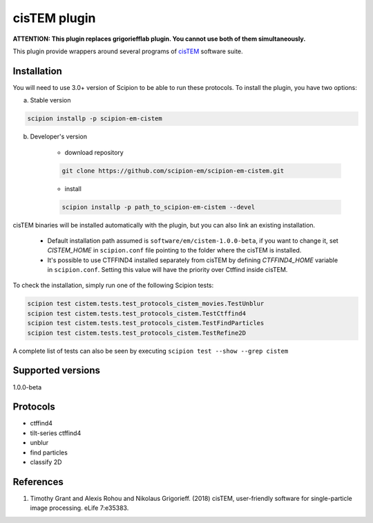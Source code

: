 =============
cisTEM plugin
=============

**ATTENTION: This plugin replaces grigoriefflab plugin. You cannot use both of them simultaneously.**

This plugin provide wrappers around several programs of `cisTEM <https://cistem.org>`_ software suite.

.. image:: https://img.shields.io/pypi/v/scipion-em-cistem.svg
        :target: https://pypi.python.org/pypi/scipion-em-cistem
        :alt: PyPI release

.. image:: https://img.shields.io/pypi/l/scipion-em-cistem.svg
        :target: https://pypi.python.org/pypi/scipion-em-cistem
        :alt: License

.. image:: https://img.shields.io/pypi/pyversions/scipion-em-cistem.svg
        :target: https://pypi.python.org/pypi/scipion-em-cistem
        :alt: Supported Python versions

.. image:: https://img.shields.io/sonar/quality_gate/scipion-em_scipion-em-cistem?server=https%3A%2F%2Fsonarcloud.io
        :target: https://sonarcloud.io/dashboard?id=scipion-em_scipion-em-cistem
        :alt: SonarCloud quality gate

.. image:: https://img.shields.io/pypi/dm/scipion-em-cistem
        :target: https://pypi.python.org/pypi/scipion-em-cistem
        :alt: Downloads

Installation
------------

You will need to use 3.0+ version of Scipion to be able to run these protocols. To install the plugin, you have two options:

a) Stable version

.. code-block::

    scipion installp -p scipion-em-cistem

b) Developer's version

    * download repository

    .. code-block::

        git clone https://github.com/scipion-em/scipion-em-cistem.git

    * install

    .. code-block::

        scipion installp -p path_to_scipion-em-cistem --devel

cisTEM binaries will be installed automatically with the plugin, but you can also link an existing installation.

    * Default installation path assumed is ``software/em/cistem-1.0.0-beta``, if you want to change it, set *CISTEM_HOME* in ``scipion.conf`` file pointing to the folder where the cisTEM is installed.
    * It's possible to use CTFFIND4 installed separately from cisTEM by defining *CTFFIND4_HOME* variable in ``scipion.conf``. Setting this value will have the priority over Ctffind inside cisTEM.

To check the installation, simply run one of the following Scipion tests:

.. code-block::

   scipion test cistem.tests.test_protocols_cistem_movies.TestUnblur
   scipion test cistem.tests.test_protocols_cistem.TestCtffind4
   scipion test cistem.tests.test_protocols_cistem.TestFindParticles
   scipion test cistem.tests.test_protocols_cistem.TestRefine2D

A complete list of tests can also be seen by executing ``scipion test --show --grep cistem``

Supported versions
------------------

1.0.0-beta


Protocols
---------

* ctffind4
* tilt-series ctffind4
* unblur
* find particles
* classify 2D

References
----------

1. Timothy Grant and Alexis Rohou and Nikolaus Grigorieff. (2018) cisTEM, user-friendly software for single-particle image processing. eLife 7:e35383.
